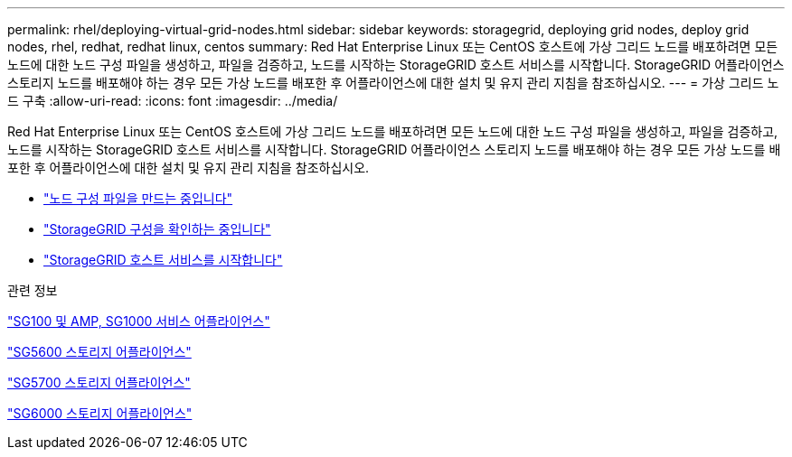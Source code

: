 ---
permalink: rhel/deploying-virtual-grid-nodes.html 
sidebar: sidebar 
keywords: storagegrid, deploying grid nodes, deploy grid nodes, rhel, redhat, redhat linux, centos 
summary: Red Hat Enterprise Linux 또는 CentOS 호스트에 가상 그리드 노드를 배포하려면 모든 노드에 대한 노드 구성 파일을 생성하고, 파일을 검증하고, 노드를 시작하는 StorageGRID 호스트 서비스를 시작합니다. StorageGRID 어플라이언스 스토리지 노드를 배포해야 하는 경우 모든 가상 노드를 배포한 후 어플라이언스에 대한 설치 및 유지 관리 지침을 참조하십시오. 
---
= 가상 그리드 노드 구축
:allow-uri-read: 
:icons: font
:imagesdir: ../media/


[role="lead"]
Red Hat Enterprise Linux 또는 CentOS 호스트에 가상 그리드 노드를 배포하려면 모든 노드에 대한 노드 구성 파일을 생성하고, 파일을 검증하고, 노드를 시작하는 StorageGRID 호스트 서비스를 시작합니다. StorageGRID 어플라이언스 스토리지 노드를 배포해야 하는 경우 모든 가상 노드를 배포한 후 어플라이언스에 대한 설치 및 유지 관리 지침을 참조하십시오.

* link:creating-node-configuration-files.html["노드 구성 파일을 만드는 중입니다"]
* link:validating-storagegrid-configuration.html["StorageGRID 구성을 확인하는 중입니다"]
* link:starting-storagegrid-host-service.html["StorageGRID 호스트 서비스를 시작합니다"]


.관련 정보
link:../sg100-1000/index.html["SG100 및 AMP, SG1000 서비스 어플라이언스"]

link:../sg5600/index.html["SG5600 스토리지 어플라이언스"]

link:../sg5700/index.html["SG5700 스토리지 어플라이언스"]

link:../sg6000/index.html["SG6000 스토리지 어플라이언스"]
